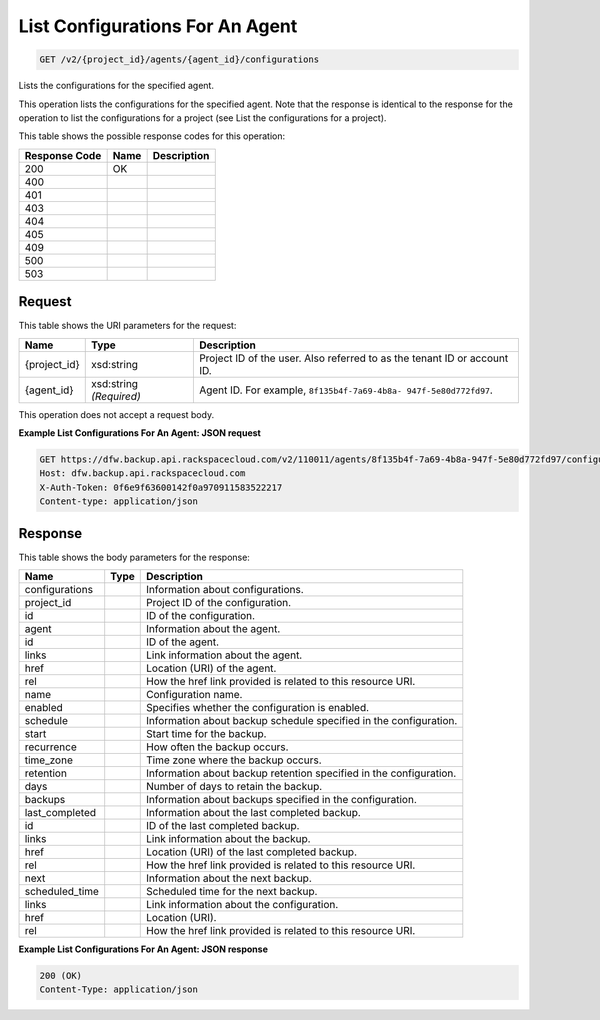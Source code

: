 
.. THIS OUTPUT IS GENERATED FROM THE WADL. DO NOT EDIT.

List Configurations For An Agent
^^^^^^^^^^^^^^^^^^^^^^^^^^^^^^^^^^^^^^^^^^^^^^^^^^^^^^^^^^^^^^^^^^^^^^^^^^^^^^^^

.. code::

    GET /v2/{project_id}/agents/{agent_id}/configurations

Lists the configurations for the specified agent.

This operation lists the configurations for the specified agent. Note that the response is identical to the response for the operation to list the configurations for a project (see List the configurations for a project). 



This table shows the possible response codes for this operation:


+--------------------------+-------------------------+-------------------------+
|Response Code             |Name                     |Description              |
+==========================+=========================+=========================+
|200                       |OK                       |                         |
+--------------------------+-------------------------+-------------------------+
|400                       |                         |                         |
+--------------------------+-------------------------+-------------------------+
|401                       |                         |                         |
+--------------------------+-------------------------+-------------------------+
|403                       |                         |                         |
+--------------------------+-------------------------+-------------------------+
|404                       |                         |                         |
+--------------------------+-------------------------+-------------------------+
|405                       |                         |                         |
+--------------------------+-------------------------+-------------------------+
|409                       |                         |                         |
+--------------------------+-------------------------+-------------------------+
|500                       |                         |                         |
+--------------------------+-------------------------+-------------------------+
|503                       |                         |                         |
+--------------------------+-------------------------+-------------------------+


Request
""""""""""""""""

This table shows the URI parameters for the request:

+--------------------------+-------------------------+-------------------------+
|Name                      |Type                     |Description              |
+==========================+=========================+=========================+
|{project_id}              |xsd:string               |Project ID of the user.  |
|                          |                         |Also referred to as the  |
|                          |                         |tenant ID or account ID. |
+--------------------------+-------------------------+-------------------------+
|{agent_id}                |xsd:string *(Required)*  |Agent ID. For example,   |
|                          |                         |``8f135b4f-7a69-4b8a-    |
|                          |                         |947f-5e80d772fd97``.     |
+--------------------------+-------------------------+-------------------------+





This operation does not accept a request body.




**Example List Configurations For An Agent: JSON request**


.. code::

    GET https://dfw.backup.api.rackspacecloud.com/v2/110011/agents/8f135b4f-7a69-4b8a-947f-5e80d772fd97/configurations HTTP/1.1
    Host: dfw.backup.api.rackspacecloud.com
    X-Auth-Token: 0f6e9f63600142f0a970911583522217
    Content-type: application/json
    


Response
""""""""""""""""


This table shows the body parameters for the response:

+--------------------------+-------------------------+-------------------------+
|Name                      |Type                     |Description              |
+==========================+=========================+=========================+
|configurations            |                         |Information about        |
|                          |                         |configurations.          |
+--------------------------+-------------------------+-------------------------+
|project_id                |                         |Project ID of the        |
|                          |                         |configuration.           |
+--------------------------+-------------------------+-------------------------+
|id                        |                         |ID of the configuration. |
+--------------------------+-------------------------+-------------------------+
|agent                     |                         |Information about the    |
|                          |                         |agent.                   |
+--------------------------+-------------------------+-------------------------+
|id                        |                         |ID of the agent.         |
+--------------------------+-------------------------+-------------------------+
|links                     |                         |Link information about   |
|                          |                         |the agent.               |
+--------------------------+-------------------------+-------------------------+
|href                      |                         |Location (URI) of the    |
|                          |                         |agent.                   |
+--------------------------+-------------------------+-------------------------+
|rel                       |                         |How the href link        |
|                          |                         |provided is related to   |
|                          |                         |this resource URI.       |
+--------------------------+-------------------------+-------------------------+
|name                      |                         |Configuration name.      |
+--------------------------+-------------------------+-------------------------+
|enabled                   |                         |Specifies whether the    |
|                          |                         |configuration is enabled.|
+--------------------------+-------------------------+-------------------------+
|schedule                  |                         |Information about backup |
|                          |                         |schedule specified in    |
|                          |                         |the configuration.       |
+--------------------------+-------------------------+-------------------------+
|start                     |                         |Start time for the       |
|                          |                         |backup.                  |
+--------------------------+-------------------------+-------------------------+
|recurrence                |                         |How often the backup     |
|                          |                         |occurs.                  |
+--------------------------+-------------------------+-------------------------+
|time_zone                 |                         |Time zone where the      |
|                          |                         |backup occurs.           |
+--------------------------+-------------------------+-------------------------+
|retention                 |                         |Information about backup |
|                          |                         |retention specified in   |
|                          |                         |the configuration.       |
+--------------------------+-------------------------+-------------------------+
|days                      |                         |Number of days to retain |
|                          |                         |the backup.              |
+--------------------------+-------------------------+-------------------------+
|backups                   |                         |Information about        |
|                          |                         |backups specified in the |
|                          |                         |configuration.           |
+--------------------------+-------------------------+-------------------------+
|last_completed            |                         |Information about the    |
|                          |                         |last completed backup.   |
+--------------------------+-------------------------+-------------------------+
|id                        |                         |ID of the last completed |
|                          |                         |backup.                  |
+--------------------------+-------------------------+-------------------------+
|links                     |                         |Link information about   |
|                          |                         |the backup.              |
+--------------------------+-------------------------+-------------------------+
|href                      |                         |Location (URI) of the    |
|                          |                         |last completed backup.   |
+--------------------------+-------------------------+-------------------------+
|rel                       |                         |How the href link        |
|                          |                         |provided is related to   |
|                          |                         |this resource URI.       |
+--------------------------+-------------------------+-------------------------+
|next                      |                         |Information about the    |
|                          |                         |next backup.             |
+--------------------------+-------------------------+-------------------------+
|scheduled_time            |                         |Scheduled time for the   |
|                          |                         |next backup.             |
+--------------------------+-------------------------+-------------------------+
|links                     |                         |Link information about   |
|                          |                         |the configuration.       |
+--------------------------+-------------------------+-------------------------+
|href                      |                         |Location (URI).          |
+--------------------------+-------------------------+-------------------------+
|rel                       |                         |How the href link        |
|                          |                         |provided is related to   |
|                          |                         |this resource URI.       |
+--------------------------+-------------------------+-------------------------+





**Example List Configurations For An Agent: JSON response**


.. code::

    200 (OK)
    Content-Type: application/json

